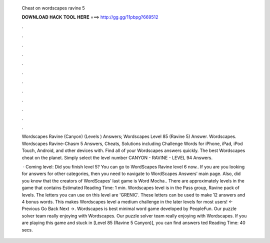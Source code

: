   Cheat on wordscapes ravine 5
  
  
  
  𝐃𝐎𝐖𝐍𝐋𝐎𝐀𝐃 𝐇𝐀𝐂𝐊 𝐓𝐎𝐎𝐋 𝐇𝐄𝐑𝐄 ===> http://gg.gg/11pbpg?669512
  
  
  
  .
  
  
  
  .
  
  
  
  .
  
  
  
  .
  
  
  
  .
  
  
  
  .
  
  
  
  .
  
  
  
  .
  
  
  
  .
  
  
  
  .
  
  
  
  .
  
  
  
  .
  
  Wordscapes Ravine (Canyon) (Levels ) Answers; Wordscapes Level 85 (Ravine 5) Answer. Wordscapes. Wordscapes Ravine-Chasm 5 Answers, Cheats, Solutions including Challenge Words for iPhone, iPad, iPod Touch, Android, and other devices with. Find all of your Wordscapes answers quickly. The best Wordscapes cheat on the planet. Simply select the level number CANYON - RAVINE - LEVEL 94 Answers.
  
   · Coming level: Did you finish level 5? You can go to WordScapes Ravine level 6 now.. If you are you looking for answers for other categories, then you need to navigate to WordScapes Answers‘ main page. Also, did you know that the creators of WordScapes’ last game is Word Mocha.. There are approximately levels in the game that contains Estimated Reading Time: 1 min. Wordscapes level is in the Pass group, Ravine pack of levels. The letters you can use on this level are 'GRENIC'. These letters can be used to make 12 answers and 4 bonus words. This makes Wordscapes level a medium challenge in the later levels for most users! ← Previous Go Back Next →. Wordscapes is best minimal word game developed by PeopleFun. Our puzzle solver team really enjoying with Wordscapes. Our puzzle solver team really enjoying with Wordscapes. If you are playing this game and stuck in [Level 85 (Ravine 5 Canyon)], you can find answers ted Reading Time: 40 secs.

